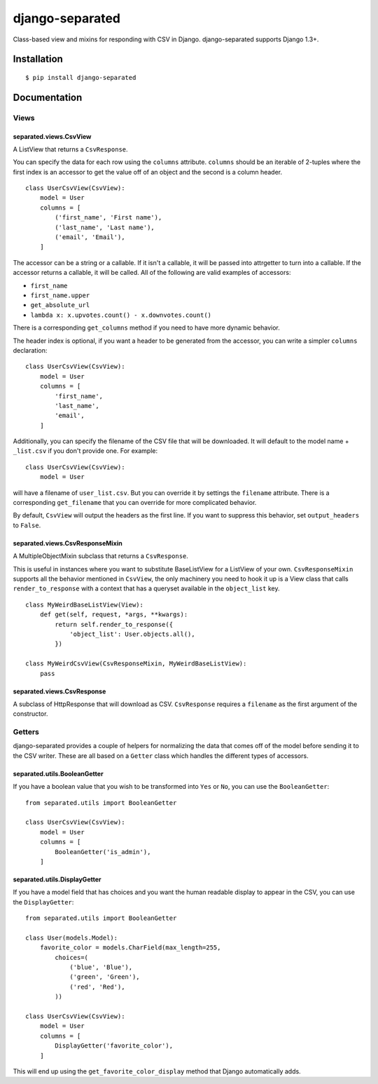 django-separated
================

.. image:: https://api.travis-ci.org/fusionbox/django-separated.png
   :alt: Building Status
   :target: https://travis-ci.org/fusionbox/django-separated

Class-based view and mixins for responding with CSV in Django.  django-separated
supports Django 1.3+.


Installation
------------

::

    $ pip install django-separated


Documentation
-------------

Views
`````

separated.views.CsvView
~~~~~~~~~~~~~~~~~~~~~~~

A ListView that returns a ``CsvResponse``.

You can specify the data for each row using the ``columns`` attribute.
``columns`` should be an iterable of 2-tuples where the first index is
an accessor to get the value off of an object and the second is a column
header. ::

    class UserCsvView(CsvView):
        model = User
        columns = [
            ('first_name', 'First name'),
            ('last_name', 'Last name'),
            ('email', 'Email'),
        ]

The accessor can be a string or a callable.  If it isn't a callable, it
will be passed into attrgetter to turn into a callable.  If the accessor
returns a callable, it will be called.  All of the following are valid
examples of accessors:

-  ``first_name``
-  ``first_name.upper``
-  ``get_absolute_url``
-  ``lambda x: x.upvotes.count() - x.downvotes.count()``

There is a corresponding ``get_columns`` method if you need to have
more dynamic behavior.

The header index is optional, if you want a header to be generated from the
accessor, you can write a simpler ``columns`` declaration::

    class UserCsvView(CsvView):
        model = User
        columns = [
            'first_name',
            'last_name',
            'email',
        ]

Additionally, you can specify the filename of the CSV file that will be
downloaded.  It will default to the model name + ``_list.csv`` if you don't
provide one. For example::

    class UserCsvView(CsvView):
        model = User

will have a filename of ``user_list.csv``.  But you can override it by
settings the ``filename`` attribute.  There is a corresponding
``get_filename`` that you can override for more complicated behavior.

By default, ``CsvView`` will output the headers as the first line.  If you
want to suppress this behavior, set ``output_headers`` to ``False``.

separated.views.CsvResponseMixin
~~~~~~~~~~~~~~~~~~~~~~~~~~~~~~~~

A MultipleObjectMixin subclass that returns a ``CsvResponse``.

This is useful in instances where you want to substitute BaseListView for a
ListView of your own.  ``CsvResponseMixin`` supports all the behavior
mentioned in ``CsvView``, the only machinery you need to hook it up is a
View class that calls ``render_to_response`` with a context that has a
queryset available in the ``object_list`` key. ::

    class MyWeirdBaseListView(View):
        def get(self, request, *args, **kwargs):
            return self.render_to_response({
                'object_list': User.objects.all(),
            })

    class MyWeirdCsvView(CsvResponseMixin, MyWeirdBaseListView):
        pass

separated.views.CsvResponse
~~~~~~~~~~~~~~~~~~~~~~~~~~~

A subclass of HttpResponse that will download as CSV.  ``CsvResponse``
requires a ``filename`` as the first argument of the constructor.


Getters
```````
django-separated provides a couple of helpers for normalizing the data that
comes off of the model before sending it to the CSV writer.  These are all
based on a ``Getter`` class which handles the different types of accessors.


separated.utils.BooleanGetter
~~~~~~~~~~~~~~~~~~~~~~~~~~~~~

If you have a boolean value that you wish to be transformed into ``Yes`` or
``No``, you can use the ``BooleanGetter``::

    from separated.utils import BooleanGetter

    class UserCsvView(CsvView):
        model = User
        columns = [
            BooleanGetter('is_admin'),
        ]

separated.utils.DisplayGetter
~~~~~~~~~~~~~~~~~~~~~~~~~~~~~

If you have a model field that has choices and you want the human readable
display to appear in the CSV, you can use the ``DisplayGetter``::

    from separated.utils import BooleanGetter

    class User(models.Model):
        favorite_color = models.CharField(max_length=255,
            choices=(
                ('blue', 'Blue'),
                ('green', 'Green'),
                ('red', 'Red'),
            ))

    class UserCsvView(CsvView):
        model = User
        columns = [
            DisplayGetter('favorite_color'),
        ]

This will end up using the ``get_favorite_color_display`` method that Django
automatically adds.
